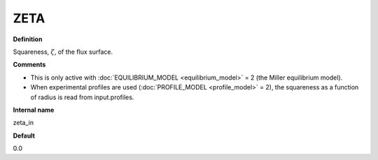 ZETA
----

**Definition**

Squareness, :math:`\zeta`, of the flux surface.
     
**Comments**
  
- This is only active with :doc:`EQUILIBRIUM_MODEL <equilibrium_model>` = 2 (the Miller equilibrium model).
- When experimental profiles are used (:doc:`PROFILE_MODEL <profile_model>` = 2), the squareness as a function of radius is read from input.profiles.

**Internal name**
  
zeta_in

**Default**

0.0

